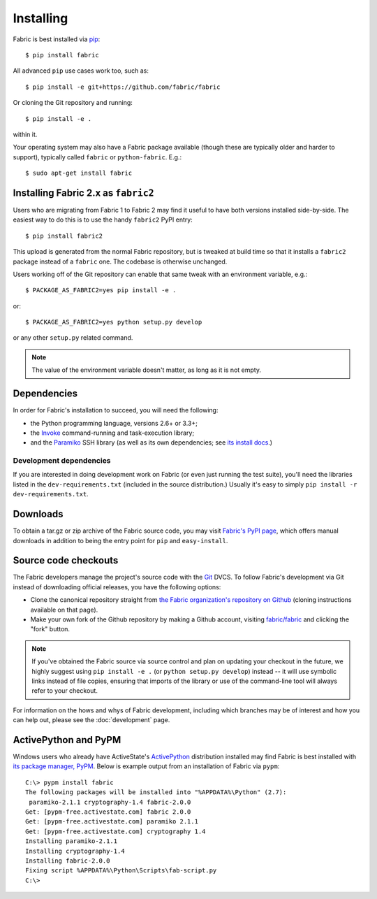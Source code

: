==========
Installing
==========

Fabric is best installed via `pip <http://pip-installer.org>`_::

    $ pip install fabric

All advanced ``pip`` use cases work too, such as::

    $ pip install -e git+https://github.com/fabric/fabric

Or cloning the Git repository and running::

    $ pip install -e .

within it.

Your operating system may also have a Fabric package available (though these
are typically older and harder to support), typically called ``fabric`` or
``python-fabric``. E.g.::

    $ sudo apt-get install fabric

Installing Fabric 2.x as ``fabric2``
====================================

Users who are migrating from Fabric 1 to Fabric 2 may find it useful to have
both versions installed side-by-side. The easiest way to do this is to use the
handy ``fabric2`` PyPI entry::

    $ pip install fabric2

This upload is generated from the normal Fabric repository, but is tweaked at
build time so that it installs a ``fabric2`` package instead of a ``fabric``
one. The codebase is otherwise unchanged.

Users working off of the Git repository can enable that same tweak with an
environment variable, e.g.::

    $ PACKAGE_AS_FABRIC2=yes pip install -e .

or::

    $ PACKAGE_AS_FABRIC2=yes python setup.py develop

or any other ``setup.py`` related command.

.. note::
    The value of the environment variable doesn't matter, as long as it is not
    empty.

Dependencies
============

In order for Fabric's installation to succeed, you will need the following:

* the Python programming language, versions 2.6+ or 3.3+;
* the `Invoke <http://pyinvoke.org>`_ command-running and task-execution
  library;
* and the `Paramiko <http://paramiko.org>`_ SSH library (as well as its own
  dependencies; see `its install docs <http://paramiko.org/installing.html>`_.)

Development dependencies
------------------------

If you are interested in doing development work on Fabric (or even just running
the test suite), you'll need the libraries listed in the
``dev-requirements.txt`` (included in the source distribution.) Usually it's
easy to simply ``pip install -r dev-requirements.txt``.

.. _downloads:

Downloads
=========

To obtain a tar.gz or zip archive of the Fabric source code, you may visit
`Fabric's PyPI page <http://pypi.python.org/pypi/Fabric>`_, which offers manual
downloads in addition to being the entry point for ``pip`` and
``easy-install``.


.. _source-code-checkouts:

Source code checkouts
=====================

The Fabric developers manage the project's source code with the `Git
<http://git-scm.com>`_ DVCS. To follow Fabric's development via Git instead of
downloading official releases, you have the following options:

* Clone the canonical repository straight from `the Fabric organization's
  repository on Github <https://github.com/fabric/fabric>`_ (cloning
  instructions available on that page).
* Make your own fork of the Github repository by making a Github account,
  visiting `fabric/fabric <http://github.com/fabric/fabric>`_ and clicking the
  "fork" button.

.. note::

    If you've obtained the Fabric source via source control and plan on
    updating your checkout in the future, we highly suggest using ``pip install
    -e .`` (or ``python setup.py develop``) instead -- it will use symbolic
    links instead of file copies, ensuring that imports of the library or use
    of the command-line tool will always refer to your checkout.

For information on the hows and whys of Fabric development, including which
branches may be of interest and how you can help out, please see the
:doc:`development` page.


.. _pypm:

ActivePython and PyPM
=====================

Windows users who already have ActiveState's `ActivePython
<http://www.activestate.com/activepython/downloads>`_ distribution installed
may find Fabric is best installed with `its package manager, PyPM
<http://code.activestate.com/pypm/>`_. Below is example output from an
installation of Fabric via ``pypm``::

    C:\> pypm install fabric
    The following packages will be installed into "%APPDATA%\Python" (2.7):
     paramiko-2.1.1 cryptography-1.4 fabric-2.0.0
    Get: [pypm-free.activestate.com] fabric 2.0.0
    Get: [pypm-free.activestate.com] paramiko 2.1.1
    Get: [pypm-free.activestate.com] cryptography 1.4
    Installing paramiko-2.1.1
    Installing cryptography-1.4
    Installing fabric-2.0.0
    Fixing script %APPDATA%\Python\Scripts\fab-script.py
    C:\>
